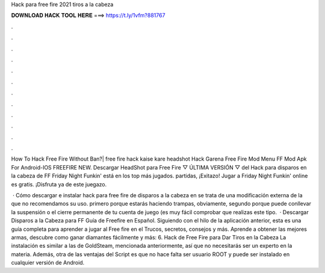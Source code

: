 Hack para free fire 2021 tiros a la cabeza



𝐃𝐎𝐖𝐍𝐋𝐎𝐀𝐃 𝐇𝐀𝐂𝐊 𝐓𝐎𝐎𝐋 𝐇𝐄𝐑𝐄 ===> https://t.ly/1vfm?881767



.



.



.



.



.



.



.



.



.



.



.



.

How To Hack Free Fire Without Ban?| free fire hack kaise kare headshot Hack Garena Free Fire Mod Menu FF Mod Apk For Android-IOS FREEFIRE NEW. Descargar HeadShot para Free Fire ▽ ÚLTIMA VERSIÓN ▽ del Hack para disparos en la cabeza de FF  Friday Night Funkin' está en los top más jugados. partidas, ¡Exitazo! Jugar a Friday Night Funkin' online es gratis. ¡Disfruta ya de este juegazo.

 · Cómo descargar e instalar hack para free fire de disparos a la cabeza en se trata de una modificación externa de la que no recomendamos su uso. primero porque estarás haciendo trampas, obviamente, segundo porque puede conllevar la suspensión o el cierre permanente de tu cuenta de juego (es muy fácil comprobar que realizas este tipo.  · Descargar Disparos a la Cabeza para FF Guía de Freefire en Español. Siguiendo con el hilo de la aplicación anterior, esta es una guía completa para aprender a jugar al Free fire en el Trucos, secretos, consejos y más. Aprende a obtener las mejores armas, descubre como ganar diamantes fácilmente y más: 6. Hack de Free Fire para Dar Tiros en la Cabeza La instalación es similar a las de GoldSteam, mencionada anteriormente, así que no necesitarás ser un experto en la materia. Además, otra de las ventajas del Script es que no hace falta ser usuario ROOT y puede ser instalado en cualquier versión de Android.

